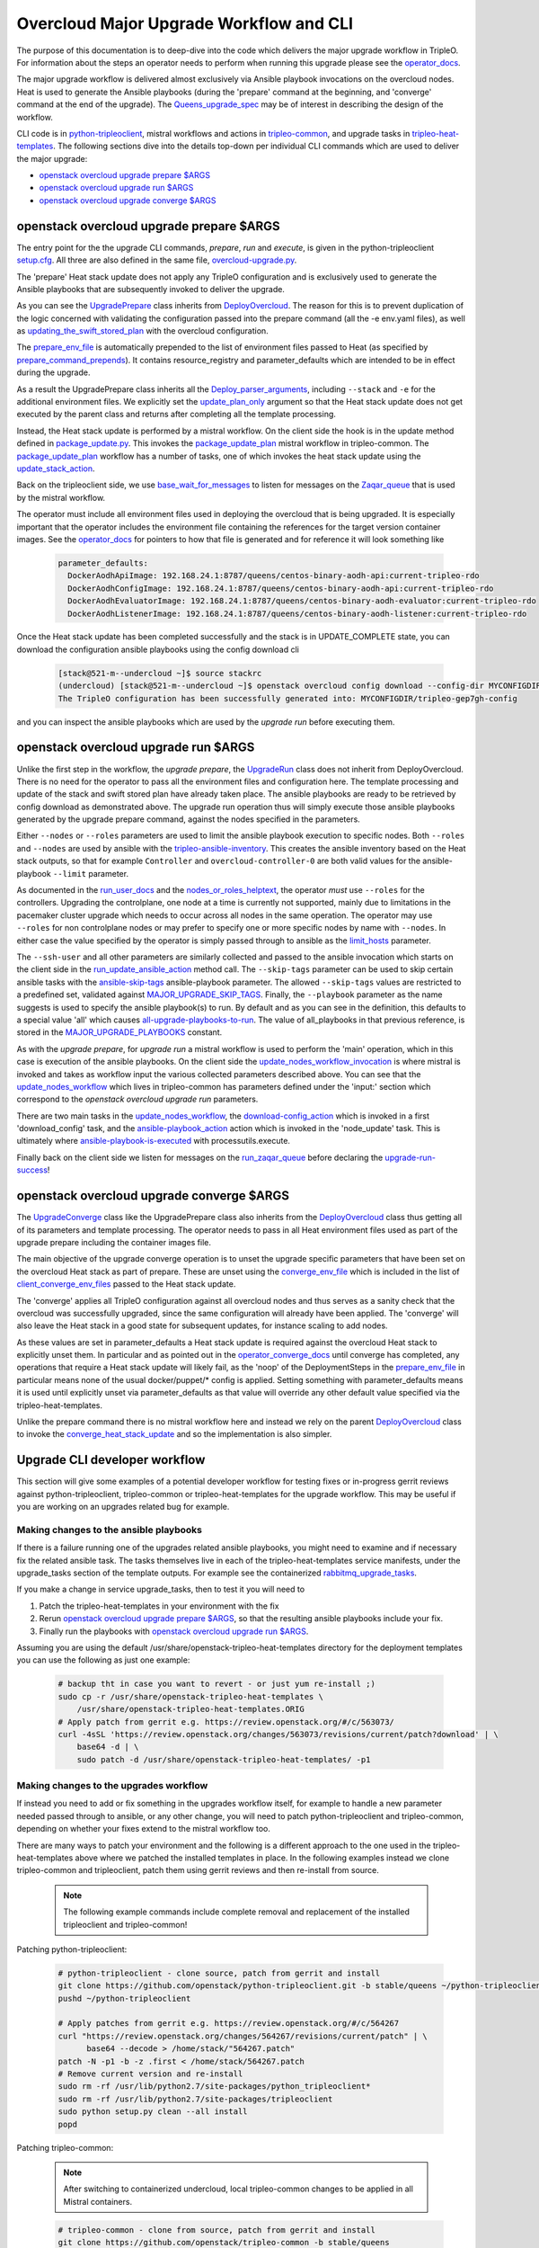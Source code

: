 Overcloud Major Upgrade Workflow and CLI
----------------------------------------

The purpose of this documentation is to deep-dive into the code which
delivers the major upgrade workflow in TripleO. For information about
the steps an operator needs to perform when running this upgrade
please see the operator_docs_.

The major upgrade workflow is delivered almost exclusively via Ansible
playbook invocations on the overcloud nodes. Heat is used to generate
the Ansible playbooks (during the 'prepare' command at the beginning,
and 'converge' command at the end of the upgrade). The
Queens_upgrade_spec_ may be of interest in describing the design of
the workflow.


CLI code is in python-tripleoclient_, mistral workflows and actions in
tripleo-common_, and upgrade tasks in tripleo-heat-templates_. The
following sections dive into the details top-down per individual CLI
commands which are used to deliver the major upgrade:

* `openstack overcloud upgrade prepare $ARGS`_
* `openstack overcloud upgrade run $ARGS`_
* `openstack overcloud upgrade converge $ARGS`_

.. _queens_upgrade_spec: https://github.com/openstack/tripleo-specs/blob/master/specs/queens/tripleo_ansible_upgrades_workflow.rst
.. _operator_docs: https://docs.openstack.org/tripleo-docs/latest/install/post_deployment/upgrade.html
.. _python-tripleoclient: https://github.com/openstack/python-tripleoclient/blob/master/tripleoclient/v1/overcloud_upgrade.py
.. _tripleo-common: https://github.com/openstack/tripleo-common/blob/master/workbooks/package_update.yaml
.. _tripleo-heat-templates: https://github.com/openstack/tripleo-heat-templates/blob/8277d675bc9496eb164f429fa265f79252166f2d/common/deploy-steps.j2#L604

openstack overcloud upgrade prepare $ARGS
~~~~~~~~~~~~~~~~~~~~~~~~~~~~~~~~~~~~~~~~~

The entry point for the the upgrade CLI commands, *prepare*, *run* and
*execute*, is given in the python-tripleoclient setup.cfg_. All three
are also defined in the same file, overcloud-upgrade.py_.

The 'prepare' Heat stack update does not apply any TripleO
configuration and is exclusively used to generate the Ansible
playbooks that are subsequently invoked to deliver the upgrade.

As you can see the UpgradePrepare_ class inherits from DeployOvercloud_. The
reason for this is to prevent duplication of the logic concerned with validating
the configuration passed into the prepare command (all the -e env.yaml files),
as well as updating_the_swift_stored_plan_ with the overcloud configuration.

The prepare_env_file_ is automatically prepended to the list of
environment files passed to Heat (as specified by
prepare_command_prepends_). It contains resource_registry and
parameter_defaults which are intended to be in effect during the
upgrade.

As a result the UpgradePrepare class inherits all the Deploy_parser_arguments_,
including ``--stack`` and ``-e`` for the additional environment files. We explicitly
set the update_plan_only_ argument so that the Heat stack update does not get
executed by the parent class and returns after completing all the template
processing.

Instead, the Heat stack update is performed by a mistral workflow. On the
client side the hook is in the update method defined in package_update.py_.
This invokes the package_update_plan_ mistral workflow in tripleo-common.
The package_update_plan_ workflow has a number of tasks, one of which invokes
the heat stack update using the update_stack_action_.

Back on the tripleoclient side, we use base_wait_for_messages_  to listen
for messages on the Zaqar_queue_ that is used by the mistral workflow.

The operator must include all environment files used in deploying the
overcloud that is being upgraded. It is especially important that the
operator includes the environment file containing the references for
the target version container images. See the operator_docs_ for
pointers to how that file is generated and for reference it will look
something like

    .. code-block:: bash

       parameter_defaults:
         DockerAodhApiImage: 192.168.24.1:8787/queens/centos-binary-aodh-api:current-tripleo-rdo
         DockerAodhConfigImage: 192.168.24.1:8787/queens/centos-binary-aodh-api:current-tripleo-rdo
         DockerAodhEvaluatorImage: 192.168.24.1:8787/queens/centos-binary-aodh-evaluator:current-tripleo-rdo
         DockerAodhListenerImage: 192.168.24.1:8787/queens/centos-binary-aodh-listener:current-tripleo-rdo

Once the Heat stack update has been completed successfully and the stack is
in UPDATE_COMPLETE state, you can download the configuration ansible playbooks
using the config download cli


    .. code-block:: bash

       [stack@521-m--undercloud ~]$ source stackrc
       (undercloud) [stack@521-m--undercloud ~]$ openstack overcloud config download --config-dir MYCONFIGDIR
       The TripleO configuration has been successfully generated into: MYCONFIGDIR/tripleo-gep7gh-config

and you can inspect the ansible playbooks which are used by the *upgrade run*
before executing them.


.. _setup.cfg: https://github.com/openstack/python-tripleoclient/blob/e9a68430400a6b99005c6aa675bf9bd27ed810a1/setup.cfg#L88-L90
.. _overcloud-upgrade.py: https://github.com/openstack/python-tripleoclient/blob/f0110cdff0edcf40d8e94d4848c543310ea5c54e/tripleoclient/v1/overcloud_upgrade.py#L14
.. _UpgradePrepare: https://github.com/openstack/python-tripleoclient/blob/c7b7b4e3dcd34f9e51686065e328e73556967bab/tripleoclient/v1/overcloud_upgrade.py#L29
.. _DeployOvercloud: https://github.com/openstack/python-tripleoclient/blob/c7b7b4e3dcd34f9e51686065e328e73556967bab/tripleoclient/v1/overcloud_deploy.py#L44
.. _updating_the_swift_stored_plan: https://github.com/openstack/python-tripleoclient/blob/c7b7b4e3dcd34f9e51686065e328e73556967bab/tripleoclient/v1/overcloud_deploy.py#L301
.. _update_plan_only: https://github.com/openstack/python-tripleoclient/blob/c7b7b4e3dcd34f9e51686065e328e73556967bab/tripleoclient/v1/overcloud_upgrade.py#L72
.. _deploy_parser_arguments: https://github.com/openstack/python-tripleoclient/blob/c7b7b4e3dcd34f9e51686065e328e73556967bab/tripleoclient/v1/overcloud_deploy.py#L689-L890
.. _package_update.py: https://github.com/openstack/python-tripleoclient/blob/3d9183fc03aa96bce093e774ab4bf51655579a9c/tripleoclient/workflows/package_update.py#L34
.. _package_update_plan: https://github.com/openstack/tripleo-common/blob/1d3aefbe2f0aac2828eba69ee9efc57a7b7bf385/workbooks/package_update.yaml#L9
.. _update_stack_action: https://github.com/openstack/tripleo-common/blob/4d7258c2d8a521818146368568da07fd429e5a23/tripleo_common/actions/package_update.py#L100
.. _base_wait_for_messages: https://github.com/openstack/python-tripleoclient/blob/3d9183fc03aa96bce093e774ab4bf51655579a9c/tripleoclient/workflows/package_update.py#L38
.. _zaqar_queue: https://github.com/openstack/tripleo-common/blob/1d3aefbe2f0aac2828eba69ee9efc57a7b7bf385/workbooks/package_update.yaml#L17
.. _prepare_command_prepends: https://github.com/openstack/python-tripleoclient/blob/3d9183fc03aa96bce093e774ab4bf51655579a9c/tripleoclient/v1/overcloud_upgrade.py#L76-L79
.. _prepare_env_file: https://github.com/openstack/tripleo-heat-templates/blob/3ab23982a2fd3ffcad09e76f226bd4aab4040d4e/environments/lifecycle/upgrade-prepare.yaml#L4-L12

openstack overcloud upgrade run $ARGS
~~~~~~~~~~~~~~~~~~~~~~~~~~~~~~~~~~~~~

Unlike the first step in the workflow, the *upgrade prepare*, the UpgradeRun_
class does not inherit from DeployOvercloud. There is no need for the operator
to pass all the environment files and configuration here. The template processing
and update of the stack and swift stored plan have already taken place.
The ansible playbooks are ready to be retrieved by config download as demonstrated
above. The upgrade run operation thus will simply execute those ansible playbooks
generated by the upgrade prepare command, against the nodes specified in the
parameters.

Either ``--nodes`` or ``--roles`` parameters are used to limit the ansible
playbook execution to specific nodes. Both ``--roles`` and ``--nodes`` are
used by ansible with the tripleo-ansible-inventory_. This creates the
ansible inventory based on the Heat stack outputs, so that for example
``Controller`` and ``overcloud-controller-0`` are both valid values for
the ansible-playbook |--limit| parameter.

As documented in the run_user_docs_ and the nodes_or_roles_helptext_,
the operator *must* use ``--roles`` for the controllers. Upgrading the
controlplane, one node at a time is currently not supported, mainly
due to limitations in the pacemaker cluster upgrade which needs to
occur across all nodes in the same operation. The operator may use
``--roles`` for non controlplane nodes or may prefer to specify one or
more specific nodes by name with ``--nodes``. In either case the value
specified by the operator is simply passed through to ansible as the
limit_hosts_ parameter.

The ``--ssh-user`` and all other parameters are similarly
collected and passed to the ansible invocation which starts on the client side
in the run_update_ansible_action_ method call. The |--skip-tags|
parameter can be used to skip certain ansible tasks with the ansible-skip-tags_
ansible-playbook parameter. The allowed ``--skip-tags`` values are restricted
to a predefined set, validated against
MAJOR_UPGRADE_SKIP_TAGS_. Finally, the |--playbook| parameter as the name
suggests is used to specify the ansible playbook(s) to run. By default and
as you can see in the definition, this defaults to a special value 'all'
which causes all-upgrade-playbooks-to-run_. The value of all_playbooks
in that previous reference, is stored in the MAJOR_UPGRADE_PLAYBOOKS_ constant.

As with the *upgrade prepare*, for *upgrade run* a mistral workflow is used
to perform the 'main' operation, which in this case is execution of the
ansible playbooks. On the client side the update_nodes_workflow_invocation_
is where mistral is invoked and takes as workflow input the various collected
parameters described above. You can see that the update_nodes_workflow_ which
lives in tripleo-common has parameters defined under the 'input:' section which
correspond to the *openstack overcloud upgrade run* parameters.

There are two main tasks in the update_nodes_workflow_, the download-config_action_
which is invoked in a first 'download_config' task, and the ansible-playbook_action_
action which is invoked in the 'node_update' task. This is ultimately where
ansible-playbook-is-executed_ with processutils.execute.

Finally back on the client side we listen for messages on the run_zaqar_queue_
before declaring the upgrade-run-success_!


.. _UpgradeRun: https://github.com/openstack/python-tripleoclient/blob/c7b7b4e3dcd34f9e51686065e328e73556967bab/tripleoclient/v1/overcloud_upgrade.py#L94
.. _tripleo-ansible-inventory: https://github.com/openstack/tripleo-common/blob/cef9c406514fd0b01b7984b89334d8e8abd7a244/tripleo_common/inventory.py#L1
.. |--limit| replace:: ``--limit``
.. _--limit: https://docs.ansible.com/ansible/2.4/ansible-playbook.html#cmdoption-ansible-playbook-l
.. _run_user_docs: https://docs.openstack.org/tripleo-docs/latest/install/post_deployment/upgrade.html#openstack-overcloud-upgrade-run
.. _nodes_or_roles_helptext: https://github.com/openstack/python-tripleoclient/blob/c7b7b4e3dcd34f9e51686065e328e73556967bab/tripleoclient/v1/overcloud_upgrade.py#L111-L131
.. _limit_hosts: https://github.com/openstack/python-tripleoclient/blob/c7b7b4e3dcd34f9e51686065e328e73556967bab/tripleoclient/v1/overcloud_upgrade.py#L207-L212
.. _run_update_ansible_action: https://github.com/openstack/python-tripleoclient/blob/c7b7b4e3dcd34f9e51686065e328e73556967bab/tripleoclient/v1/overcloud_upgrade.py#L212-L217
.. |--skip-tags| replace:: ``--skip-tags``
.. _--skip-tags: https://github.com/openstack/python-tripleoclient/blob/c7b7b4e3dcd34f9e51686065e328e73556967bab/tripleoclient/v1/overcloud_upgrade.py#L211
.. _ansible-skip-tags: https://docs.ansible.com/ansible/2.4/ansible-playbook.html#cmdoption-ansible-playbook-skip-tags
.. _MAJOR_UPGRADE_SKIP_TAGS: https://github.com/openstack/python-tripleoclient/blob/3931606423a17c40a4458eb4df3c47cc6a829dbb/tripleoclient/constants.py#L56
.. |--playbook| replace:: ``--playbook``
.. _--playbook: https://github.com/openstack/python-tripleoclient/blob/c7b7b4e3dcd34f9e51686065e328e73556967bab/tripleoclient/v1/overcloud_upgrade.py#L133-L150
.. _all-upgrade-playbooks-to-run: https://github.com/openstack/python-tripleoclient/blob/3931606423a17c40a4458eb4df3c47cc6a829dbb/tripleoclient/utils.py#L946
.. _MAJOR_UPGRADE_PLAYBOOKS: https://github.com/openstack/python-tripleoclient/blob/3931606423a17c40a4458eb4df3c47cc6a829dbb/tripleoclient/constants.py#L53
.. _update_nodes_workflow_invocation: https://github.com/openstack/python-tripleoclient/blob/3931606423a17c40a4458eb4df3c47cc6a829dbb/tripleoclient/workflows/package_update.py#L85
.. _update_nodes_workflow: https://github.com/openstack/tripleo-common/blob/cef9c406514fd0b01b7984b89334d8e8abd7a244/workbooks/package_update.yaml#L99-L114
.. _download-config_action: https://github.com/openstack/tripleo-common/blob/cef9c406514fd0b01b7984b89334d8e8abd7a244/tripleo_common/actions/config.py#L65
.. _ansible-playbook_action: https://github.com/openstack/tripleo-common/blob/cef9c406514fd0b01b7984b89334d8e8abd7a244/tripleo_common/actions/ansible.py#L243
.. _ansible-playbook-is-executed: https://github.com/openstack/tripleo-common/blob/cef9c406514fd0b01b7984b89334d8e8abd7a244/tripleo_common/actions/ansible.py#L533-L535
.. _run_zaqar_queue: https://github.com/openstack/python-tripleoclient/blob/3931606423a17c40a4458eb4df3c47cc6a829dbb/tripleoclient/workflows/package_update.py#L89
.. _upgrade-run-success: https://github.com/openstack/python-tripleoclient/blob/c7b7b4e3dcd34f9e51686065e328e73556967bab/tripleoclient/v1/overcloud_upgrade.py#L219-L222


openstack overcloud upgrade converge $ARGS
~~~~~~~~~~~~~~~~~~~~~~~~~~~~~~~~~~~~~~~~~~

The UpgradeConverge_ class like the UpgradePrepare class also inherits from
the DeployOvercloud_ class thus getting all of its parameters and template
processing. The operator needs to pass in all Heat environment files
used as part of the upgrade prepare including the container images file.

The main objective of the upgrade converge operation is to unset the
upgrade specific parameters that have been set on the overcloud Heat
stack as part of prepare. These are unset using the converge_env_file_
which is included in the list of client_converge_env_files_ passed to
the Heat stack update.

The 'converge' applies all TripleO configuration against all overcloud
nodes and thus serves as a sanity check that the overcloud was
successfully upgraded, since the same configuration will already have
been applied. The 'converge' will also leave the Heat stack in a good
state for subsequent updates, for instance scaling to add nodes.

As these values are set in parameter_defaults a Heat stack update is required
against the overcloud Heat stack to explicitly unset them. In particular and
as pointed out in the operator_converge_docs_ until converge has completed,
any operations that require a Heat stack update will likely fail, as the
'noop' of the DeploymentSteps in the prepare_env_file_ in particular means
none of the usual docker/puppet/* config is applied. Setting something with
parameter_defaults means it is used until explicitly unset via parameter_defaults
as that value will override any other default value specified via the
tripleo-heat-templates.

Unlike the prepare command there is no mistral workflow here and instead
we rely on the parent DeployOvercloud_ class to invoke the
converge_heat_stack_update_ and so the implementation is also simpler.

.. _UpgradeConverge: https://github.com/openstack/python-tripleoclient/blob/3931606423a17c40a4458eb4df3c47cc6a829dbb/tripleoclient/v1/overcloud_upgrade.py#L225
.. _client_converge_env_files: https://github.com/openstack/python-tripleoclient/blob/c7b7b4e3dcd34f9e51686065e328e73556967bab/tripleoclient/v1/overcloud_upgrade.py#L253
.. _operator_converge_docs: https://docs.openstack.org/tripleo-docs/latest/install/post_deployment/upgrade.html#openstack-overcloud-upgrade-converge
.. _converge_heat_stack_update: https://github.com/openstack/python-tripleoclient/blob/3931606423a17c40a4458eb4df3c47cc6a829dbb/tripleoclient/v1/overcloud_deploy.py#L223
.. _converge_env_file: https://github.com/openstack/tripleo-heat-templates/blob/3ab23982a2fd3ffcad09e76f226bd4aab4040d4e/environments/lifecycle/upgrade-converge.yaml#L4-L7

Upgrade CLI developer workflow
~~~~~~~~~~~~~~~~~~~~~~~~~~~~~~

This section will give some examples of a potential developer workflow for
testing fixes or in-progress gerrit reviews against python-tripleoclient,
tripleo-common or tripleo-heat-templates for the upgrade workflow. This
may be useful if you are working on an upgrades related bug for example.

Making changes to the ansible playbooks
.......................................

If there is a failure running one of the upgrades related ansible playbooks,
you might need to examine and if necessary fix the related ansible task.
The tasks themselves live in each of the tripleo-heat-templates service
manifests, under the upgrade_tasks section of the template outputs. For example
see the containerized rabbitmq_upgrade_tasks_.

If you make a change in service upgrade_tasks, then to test it you will need to

1. Patch the tripleo-heat-templates in your environment with the fix
2. Rerun `openstack overcloud upgrade prepare $ARGS`_, so that the resulting
   ansible playbooks include your fix.
3. Finally run the playbooks with `openstack overcloud upgrade run $ARGS`_.

Assuming you are using the default /usr/share/openstack-tripleo-heat-templates
directory for the deployment templates you can use the following as just one
example:

    .. code-block:: bash

       # backup tht in case you want to revert - or just yum re-install ;)
       sudo cp -r /usr/share/openstack-tripleo-heat-templates \
           /usr/share/openstack-tripleo-heat-templates.ORIG
       # Apply patch from gerrit e.g. https://review.openstack.org/#/c/563073/
       curl -4sSL 'https://review.openstack.org/changes/563073/revisions/current/patch?download' | \
           base64 -d | \
           sudo patch -d /usr/share/openstack-tripleo-heat-templates/ -p1

Making changes to the upgrades workflow
.......................................

If instead you need to add or fix something in the upgrades workflow itself,
for example to handle a new parameter needed passed through to ansible, or any
other change, you will need to patch python-tripleoclient and tripleo-common,
depending on whether your fixes extend to the mistral workflow too.

There are many ways to patch your environment and the following is a different
approach to the one used in the tripleo-heat-templates above where we patched
the installed templates in place. In the following examples instead we clone
tripleo-common and tripleoclient, patch them using gerrit reviews and then
re-install from source.

    .. note::

       The following example commands include complete removal and replacement
       of the installed tripleoclient and tripleo-common!

Patching python-tripleoclient:

    .. code-block:: bash

       # python-tripleoclient - clone source, patch from gerrit and install
       git clone https://github.com/openstack/python-tripleoclient.git -b stable/queens ~/python-tripleoclient
       pushd ~/python-tripleoclient

       # Apply patches from gerrit e.g. https://review.openstack.org/#/c/564267
       curl "https://review.openstack.org/changes/564267/revisions/current/patch" | \
             base64 --decode > /home/stack/"564267.patch"
       patch -N -p1 -b -z .first < /home/stack/564267.patch
       # Remove current version and re-install
       sudo rm -rf /usr/lib/python2.7/site-packages/python_tripleoclient*
       sudo rm -rf /usr/lib/python2.7/site-packages/tripleoclient
       sudo python setup.py clean --all install
       popd

Patching tripleo-common:

    .. note::

       After switching to containerized undercloud, local tripleo-common
       changes to be applied in all Mistral containers.

    .. code-block:: bash

       # tripleo-common - clone from source, patch from gerrit and install
       git clone https://github.com/openstack/tripleo-common -b stable/queens
       pushd ~/tripleo-common
       # Apply patches from gerrit e.g. https://review.openstack.org/#/c/562995
       curl "https://review.openstack.org/changes/562995/revisions/current/patch" | \
            base64 --decode > /home/stack/"562995.patch"
       patch -N -p1 -b -z .first < /home/stack/562995.patch
       # Remove current version and re install
       sudo rm -rf /usr/lib/python2.7/site-packages/tripleo_common*
       sudo python setup.py clean --all install
       popd
       sudo cp /usr/share/tripleo-common/sudoers /etc/sudoers.d/tripleo-common

Finally you need to update the mistral workbooks with the newly installed
versions. In code block above, the tripleo-common change at 562995_ has changed
package_update.yaml and so that is what we need to update here:

    .. code-block:: bash

       mistral workbook-update /usr/share/tripleo-common/workbooks/package_update.yaml
       # Since entry_points.txt is affected next steps are required:
       # Re populate mistral db and restart services
       sudo mistral-db-manage  populate
       sudo systemctl restart openstack-mistral-api.service
       sudo systemctl restart openstack-mistral-engine.service
       sudo systemctl restart openstack-mistral-executor.service

.. _rabbitmq_upgrade_tasks: https://github.com/openstack/tripleo-heat-templates/blob/9a2923210c2773e59175571f5ecbfe2b8682737a/docker/services/pacemaker/rabbitmq.yaml#L261
.. _562995: https://review.openstack.org/#/c/562995
